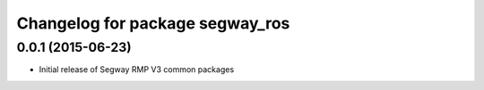 ^^^^^^^^^^^^^^^^^^^^^^^^^^^^^^^^
Changelog for package segway_ros
^^^^^^^^^^^^^^^^^^^^^^^^^^^^^^^^

0.0.1 (2015-06-23)
------------------
* Initial release of Segway RMP V3 common packages
